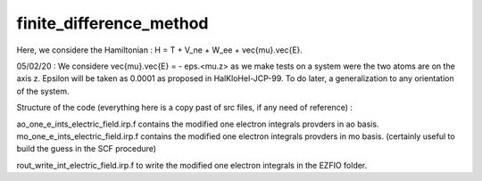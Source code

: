 ========================
finite_difference_method
========================
Here, we considere the Hamiltonian : H = T + V_ne + W_ee + \vec{mu}.\vec{E}. 


05/02/20 : We considere \vec{mu}.\vec{E} = - eps.<mu.z> as we make tests on a system were the two atoms are on the axis z. Epsilon will be taken as 0.0001 as proposed in HalKloHel-JCP-99.
To do later, a generalization to any orientation of the system.

Structure of the code (everything here is a copy past of src files, if any need of reference) :

ao_one_e_ints_electric_field.irp.f contains the modified one electron integrals provders in ao basis.
mo_one_e_ints_electric_field.irp.f contains the modified one electron integrals provders in mo basis. (certainly useful to build the guess in the SCF procedure)

rout_write_int_electric_field.irp.f to write the modified one electron integrals in the EZFIO folder.

